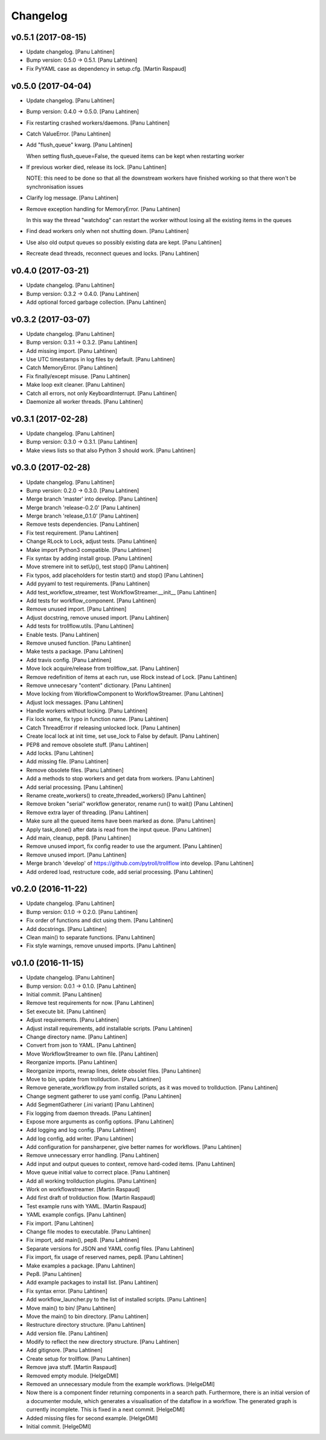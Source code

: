 Changelog
=========

v0.5.1 (2017-08-15)
-------------------

- Update changelog. [Panu Lahtinen]

- Bump version: 0.5.0 → 0.5.1. [Panu Lahtinen]

- Fix PyYAML case as dependency in setup.cfg. [Martin Raspaud]

v0.5.0 (2017-04-04)
-------------------

- Update changelog. [Panu Lahtinen]

- Bump version: 0.4.0 → 0.5.0. [Panu Lahtinen]

- Fix restarting crashed workers/daemons. [Panu Lahtinen]

- Catch ValueError. [Panu Lahtinen]

- Add "flush_queue" kwarg. [Panu Lahtinen]

  When setting flush_queue=False, the queued items can be kept when
  restarting worker


- If previous worker died, release its lock. [Panu Lahtinen]

  NOTE: this need to be done so that all the downstream workers have
  finished working so that there won't be synchronisation issues


- Clarify log message. [Panu Lahtinen]

- Remove exception handling for MemoryError. [Panu Lahtinen]

  In this way the thread "watchdog" can restart the worker without losing
  all the existing items in the queues


- Find dead workers only when not shutting down. [Panu Lahtinen]

- Use also old output queues so possibly existing data are kept. [Panu
  Lahtinen]

- Recreate dead threads, reconnect queues and locks. [Panu Lahtinen]

v0.4.0 (2017-03-21)
-------------------

- Update changelog. [Panu Lahtinen]

- Bump version: 0.3.2 → 0.4.0. [Panu Lahtinen]

- Add optional forced garbage collection. [Panu Lahtinen]

v0.3.2 (2017-03-07)
-------------------

- Update changelog. [Panu Lahtinen]

- Bump version: 0.3.1 → 0.3.2. [Panu Lahtinen]

- Add missing import. [Panu Lahtinen]

- Use UTC timestamps in log files by default. [Panu Lahtinen]

- Catch MemoryError. [Panu Lahtinen]

- Fix finally/except misuse. [Panu Lahtinen]

- Make loop exit cleaner. [Panu Lahtinen]

- Catch all errors, not only KeyboardInterrupt. [Panu Lahtinen]

- Daemonize all worker threads. [Panu Lahtinen]

v0.3.1 (2017-02-28)
-------------------

- Update changelog. [Panu Lahtinen]

- Bump version: 0.3.0 → 0.3.1. [Panu Lahtinen]

- Make views lists so that also Python 3 should work. [Panu Lahtinen]

v0.3.0 (2017-02-28)
-------------------

- Update changelog. [Panu Lahtinen]

- Bump version: 0.2.0 → 0.3.0. [Panu Lahtinen]

- Merge branch 'master' into develop. [Panu Lahtinen]

- Merge branch 'release-0.2.0' [Panu Lahtinen]

- Merge branch 'release_0.1.0' [Panu Lahtinen]

- Remove tests dependencies. [Panu Lahtinen]

- Fix test requirement. [Panu Lahtinen]

- Change RLock to Lock, adjust tests. [Panu Lahtinen]

- Make import Python3 compatible. [Panu Lahtinen]

- Fix syntax by adding install group. [Panu Lahtinen]

- Move stremere init to setUp(), test stop() [Panu Lahtinen]

- Fix typos, add placeholders for testin start() and stop() [Panu
  Lahtinen]

- Add pyyaml to test requirements. [Panu Lahtinen]

- Add test_workflow_streamer, test WorkflowStreamer.__init__ [Panu
  Lahtinen]

- Add tests for workflow_component. [Panu Lahtinen]

- Remove unused import. [Panu Lahtinen]

- Adjust docstring, remove unused import. [Panu Lahtinen]

- Add tests for trollflow.utils. [Panu Lahtinen]

- Enable tests. [Panu Lahtinen]

- Remove unused function. [Panu Lahtinen]

- Make tests a package. [Panu Lahtinen]

- Add travis config. [Panu Lahtinen]

- Move lock acquire/release from trollflow_sat. [Panu Lahtinen]

- Remove redefinition of items at each run, use Rlock instead of Lock.
  [Panu Lahtinen]

- Remove unnecesary "content" dictionary. [Panu Lahtinen]

- Move locking from WorkflowComponent to WorkflowStreamer. [Panu
  Lahtinen]

- Adjust lock messages. [Panu Lahtinen]

- Handle workers without locking. [Panu Lahtinen]

- Fix lock name, fix typo in function name. [Panu Lahtinen]

- Catch ThreadError if releasing unlocked lock. [Panu Lahtinen]

- Create local lock at init time, set use_lock to False by default.
  [Panu Lahtinen]

- PEP8 and remove obsolete stuff. [Panu Lahtinen]

- Add locks. [Panu Lahtinen]

- Add missing file. [Panu Lahtinen]

- Remove obsolete files. [Panu Lahtinen]

- Add a methods to stop workers and get data from workers. [Panu
  Lahtinen]

- Add serial processing. [Panu Lahtinen]

- Rename create_workers() to create_threaded_workers() [Panu Lahtinen]

- Remove broken "serial" workflow generator, rename run() to wait()
  [Panu Lahtinen]

- Remove extra layer of threading. [Panu Lahtinen]

- Make sure all the queued items have been marked as done. [Panu
  Lahtinen]

- Apply task_done() after data is read from the input queue. [Panu
  Lahtinen]

- Add main, cleanup, pep8. [Panu Lahtinen]

- Remove unused import, fix config reader to use the argument. [Panu
  Lahtinen]

- Remove unused import. [Panu Lahtinen]

- Merge branch 'develop' of https://github.com/pytroll/trollflow into
  develop. [Panu Lahtinen]

- Add ordered load, restructure code, add serial processing. [Panu
  Lahtinen]

v0.2.0 (2016-11-22)
-------------------

- Update changelog. [Panu Lahtinen]

- Bump version: 0.1.0 → 0.2.0. [Panu Lahtinen]

- Fix order of functions and dict using them. [Panu Lahtinen]

- Add docstrings. [Panu Lahtinen]

- Clean main() to separate functions. [Panu Lahtinen]

- Fix style warnings, remove unused imports. [Panu Lahtinen]

v0.1.0 (2016-11-15)
-------------------

- Update changelog. [Panu Lahtinen]

- Bump version: 0.0.1 → 0.1.0. [Panu Lahtinen]

- Initial commit. [Panu Lahtinen]

- Remove test requirements for now. [Panu Lahtinen]

- Set execute bit. [Panu Lahtinen]

- Adjust requirements. [Panu Lahtinen]

- Adjust install requirements, add installable scripts. [Panu Lahtinen]

- Change directory name. [Panu Lahtinen]

- Convert from json to YAML. [Panu Lahtinen]

- Move WorkflowStreamer to own file. [Panu Lahtinen]

- Reorganize imports. [Panu Lahtinen]

- Reorganize imports, rewrap lines, delete obsolet files. [Panu
  Lahtinen]

- Move to bin, update from trollduction. [Panu Lahtinen]

- Remove generate_workflow.py from installed scripts, as it was moved to
  trollduction. [Panu Lahtinen]

- Change segment gatherer to use yaml config. [Panu Lahtinen]

- Add SegmentGatherer (.ini variant) [Panu Lahtinen]

- Fix logging from daemon threads. [Panu Lahtinen]

- Expose more arguments as config options. [Panu Lahtinen]

- Add logging and log config. [Panu Lahtinen]

- Add log config, add writer. [Panu Lahtinen]

- Add configuration for pansharpener, give better names for workflows.
  [Panu Lahtinen]

- Remove unnecessary error handling. [Panu Lahtinen]

- Add input and output queues to context, remove hard-coded items. [Panu
  Lahtinen]

- Move queue initial value to correct place. [Panu Lahtinen]

- Add all working trollduction plugins. [Panu Lahtinen]

- Work on workflowstreamer. [Martin Raspaud]

- Add first draft of trollduction flow. [Martin Raspaud]

- Test example runs with YAML. [Martin Raspaud]

- YAML example configs. [Panu Lahtinen]

- Fix import. [Panu Lahtinen]

- Change file modes to executable. [Panu Lahtinen]

- Fix import, add main(), pep8. [Panu Lahtinen]

- Separate versions for JSON and YAML config files. [Panu Lahtinen]

- Fix import, fix usage of reserved names, pep8. [Panu Lahtinen]

- Make examples a package. [Panu Lahtinen]

- Pep8. [Panu Lahtinen]

- Add example packages to install list. [Panu Lahtinen]

- Fix syntax error. [Panu Lahtinen]

- Add workflow_launcher.py to the list of installed scripts. [Panu
  Lahtinen]

- Move main() to bin/ [Panu Lahtinen]

- Move the main() to bin directory. [Panu Lahtinen]

- Restructure directory structure. [Panu Lahtinen]

- Add version file. [Panu Lahtinen]

- Modify to reflect the new directory structure. [Panu Lahtinen]

- Add gitignore. [Panu Lahtinen]

- Create setup for trollflow. [Panu Lahtinen]

- Remove java stuff. [Martin Raspaud]

- Removed empty module. [HelgeDMI]

- Removed an unnecessary module from the example workflows. [HelgeDMI]

- Now there is a component finder returning components in a search path.
  Furthermore, there is an initial version of a documenter module, which
  generates a visualisation of the dataflow in a workflow. The generated
  graph is currently incomplete. This is fixed in a next commit.
  [HelgeDMI]

- Added missing files for second example. [HelgeDMI]

- Initial commit. [HelgeDMI]


